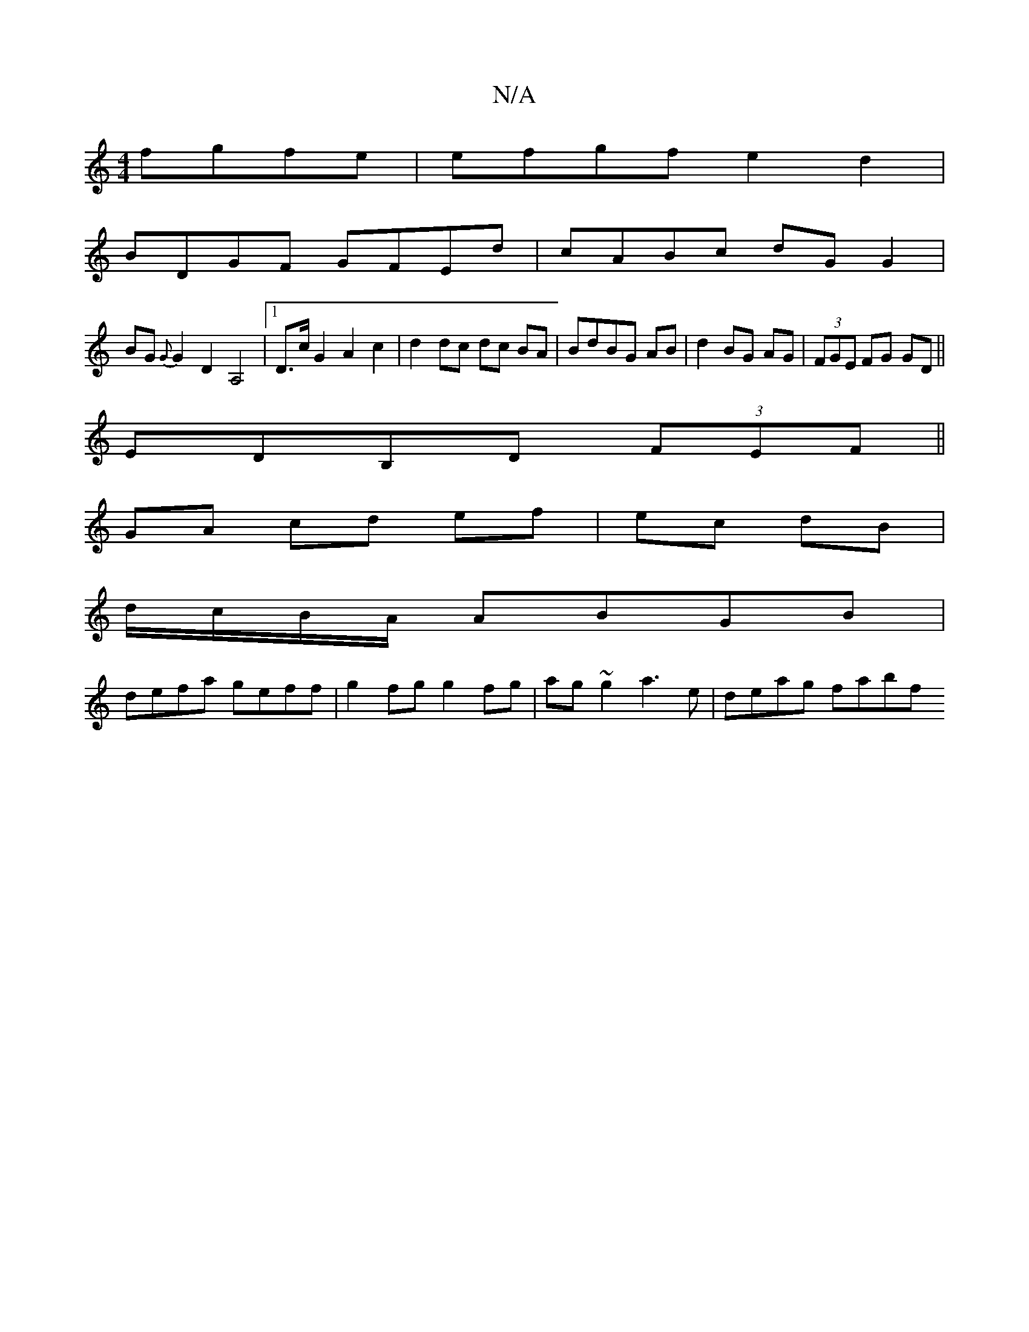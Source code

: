 X:1
T:N/A
M:4/4
R:N/A
K:Cmajor
fgfe|efgf e2d2 |
BDGF GFEd|cABc dGG2|
BG{G}G2D2A,4|[1 D>c G2 A2 c2|d2 dc dc BA|BdBG AB-|d2 BG AG|(3FGE FG GD||
EDB,D (3FEF ||
GA cd ef | ec dB |
d/c/B/A/ ABGB|
defa geff|g2 fg g2fg|ag~g2 a3e|deag fabf